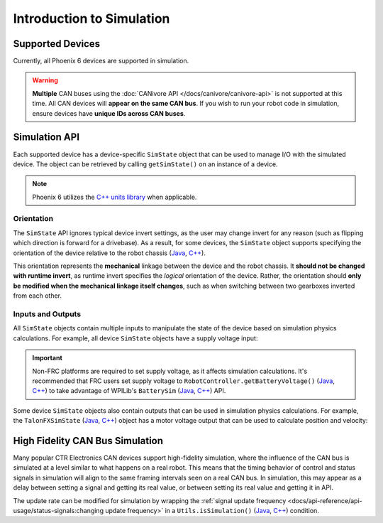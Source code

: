 Introduction to Simulation
==========================

Supported Devices
-----------------

Currently, all Phoenix 6 devices are supported in simulation.

.. warning:: **Multiple** CAN buses using the :doc:`CANivore API </docs/canivore/canivore-api>` is not supported at this time. All CAN devices will **appear on the same CAN bus**. If you wish to run your robot code in simulation, ensure devices have **unique IDs across CAN buses**.

Simulation API
--------------

Each supported device has a device-specific ``SimState`` object that can be used to manage I/O with the simulated device. The object can be retrieved by calling ``getSimState()`` on an instance of a device.

.. tab-set::

   .. tab-item:: Java
      :sync: Java

      .. code-block:: java

         var talonFXSim = m_talonFX.getSimState();

   .. tab-item:: C++
      :sync: C++

      .. code-block:: cpp

         auto& talonFXSim = m_talonFX.GetSimState();

.. note:: Phoenix 6 utilizes the `C++ units library <https://docs.wpilib.org/en/stable/docs/software/basic-programming/cpp-units.html>`__ when applicable.

Orientation
^^^^^^^^^^^

The ``SimState`` API ignores typical device invert settings, as the user may change invert for any reason (such as flipping which direction is forward for a drivebase). As a result, for some devices, the ``SimState`` object supports specifying the orientation of the device relative to the robot chassis (`Java <https://api.ctr-electronics.com/phoenix6/release/java/com/ctre/phoenix6/sim/TalonFXSimState.html#Orientation>`__, `C++ <https://api.ctr-electronics.com/phoenix6/release/cpp/classctre_1_1phoenix6_1_1sim_1_1_talon_f_x_sim_state.html#ac3cce344719d64c98216286399936d6e>`__).

This orientation represents the **mechanical** linkage between the device and the robot chassis. It **should not be changed with runtime invert**, as runtime invert specifies the *logical* orientation of the device. Rather, the orientation should **only be modified when the mechanical linkage itself changes**, such as when switching between two gearboxes inverted from each other.

.. tab-set::

   .. tab-item:: Java
      :sync: Java

      .. code-block:: java

         var leftTalonFXSim = m_leftTalonFX.getSimState();
         var rightTalonFXSim = m_rightTalonFX.getSimState();

         // left drivetrain motors are typically CCW+
         leftTalonFXSim.Orientation = ChassisReference.CounterClockwise_Positive;

         // right drivetrain motors are typically CW+
         rightTalonFXSim.Orientation = ChassisReference.Clockwise_Positive;

   .. tab-item:: C++
      :sync: C++

      .. code-block:: cpp

         auto& leftTalonFXSim = m_leftTalonFX.GetSimState();
         auto& rightTalonFXSim = m_rightTalonFX.GetSimState();

         // left drivetrain motors are typically CCW+
         leftTalonFXSim.Orientation = sim::ChassisReference::CounterClockwise_Positive;

         // right drivetrain motors are typically CW+
         rightTalonFXSim.Orientation = sim::ChassisReference::Clockwise_Positive;

Inputs and Outputs
^^^^^^^^^^^^^^^^^^

All ``SimState`` objects contain multiple inputs to manipulate the state of the device based on simulation physics calculations. For example, all device ``SimState`` objects have a supply voltage input:

.. important::  Non-FRC platforms are required to set supply voltage, as it affects simulation calculations. It's recommended that FRC users set supply voltage to ``RobotController.getBatteryVoltage()`` (`Java <https://github.wpilib.org/allwpilib/docs/release/java/edu/wpi/first/wpilibj/RobotController.html#getBatteryVoltage()>`__, `C++ <https://github.wpilib.org/allwpilib/docs/release/cpp/classfrc_1_1_robot_controller.html#a4b1e42e825583c82664a4ecc5d81b83f>`__) to take advantage of WPILib's ``BatterySim`` (`Java <https://github.wpilib.org/allwpilib/docs/release/java/edu/wpi/first/wpilibj/simulation/BatterySim.html>`__, `C++ <https://github.wpilib.org/allwpilib/docs/release/cpp/classfrc_1_1sim_1_1_battery_sim.html>`__) API.

.. tab-set::

   .. tab-item:: Java
      :sync: Java

      .. code-block:: java

         // set the supply voltage of the TalonFX to 12 V
         m_talonFXSim.setSupplyVoltage(12);

   .. tab-item:: C++
      :sync: C++

      .. code-block:: cpp

         // set the supply voltage of the TalonFX to 12 V
         m_talonFXSim.SetSupplyVoltage(12_V);

Some device ``SimState`` objects also contain outputs that can be used in simulation physics calculations. For example, the ``TalonFXSimState`` (`Java <https://api.ctr-electronics.com/phoenix6/release/java/com/ctre/phoenix6/sim/TalonFXSimState.html>`__, `C++ <https://api.ctr-electronics.com/phoenix6/release/cpp/classctre_1_1phoenix6_1_1sim_1_1_talon_f_x_sim_state.html>`__) object has a motor voltage output that can be used to calculate position and velocity:

.. tab-set::

   .. tab-item:: Java
      :sync: Java

      .. code-block:: java

         // get the motor voltage of the TalonFX
         var motorVoltage = m_talonFXSim.getMotorVoltage();

         // use the motor voltage to calculate new position and velocity using an external MotorSimModel class
         m_motorSimModel.setMotorVoltage(motorVoltage);
         m_motorSimModel.update(0.020); // assume 20 ms loop time

         // apply the new rotor position and velocity to the TalonFX
         m_talonFXSim.setRawRotorPosition(m_motorSimModel.getPosition());
         m_talonFXSim.setRotorVelocity(m_motorSimModel.getVelocity());

   .. tab-item:: C++
      :sync: C++

      .. code-block:: cpp

         // get the motor voltage of the TalonFX
         auto motorVoltage = m_talonFXSim.GetMotorVoltage();

         // use the motor voltage to calculate new position and velocity using an external MotorSimModel class
         m_motorSimModel.SetMotorVoltage(motorVoltage);
         m_motorSimModel.Update(20_ms); // assume 20 ms loop time

         // apply the new rotor position and velocity to the TalonFX
         m_talonFXSim.SetRawRotorPosition(m_motorSimModel.GetPosition());
         m_talonFXSim.SetRotorVelocity(m_motorSimModel.GetVelocity());

High Fidelity CAN Bus Simulation
--------------------------------

Many popular CTR Electronics CAN devices support high-fidelity simulation, where the influence of the CAN bus is simulated at a level similar to what happens on a real robot. This means that the timing behavior of control and status signals in simulation will align to the same framing intervals seen on a real CAN bus. In simulation, this may appear as a delay between setting a signal and getting its real value, or between setting its real value and getting it in API.

The update rate can be modified for simulation by wrapping the :ref:`signal update frequency <docs/api-reference/api-usage/status-signals:changing update frequency>` in a ``Utils.isSimulation()`` (`Java <https://api.ctr-electronics.com/phoenix6/release/java/com/ctre/phoenix6/Utils.html#isSimulation()>`__, `C++ <https://api.ctr-electronics.com/phoenix6/release/cpp/namespacectre_1_1phoenix6.html#ab4754e75285682ed3f46dac92e35985b>`__) condition.

.. tab-set::

   .. tab-item:: Java
      :sync: Java

      .. code-block:: java

         if (Utils.isSimulation()) {
            m_velocitySignal.setUpdateFrequency(1000); // set update rate to 1ms
         }

   .. tab-item:: C++
      :sync: C++

      .. code-block:: cpp

         if (IsSimulation()) {
            m_velocitySignal.SetUpdateFrequency(1000_Hz); // set update rate to 1ms
         }

